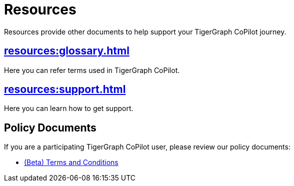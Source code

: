 = Resources
:experimental:

Resources provide other documents to help support your TigerGraph CoPilot journey.

== xref:resources:glossary.adoc[]

Here you can refer terms used in TigerGraph CoPilot.

== xref:resources:support.adoc[]

Here you can learn how to get support.

== Policy Documents

If you are a participating TigerGraph CoPilot user, please review our policy documents:

* xref:resources:terms_conditions.adoc[(Beta) Terms and Conditions]


